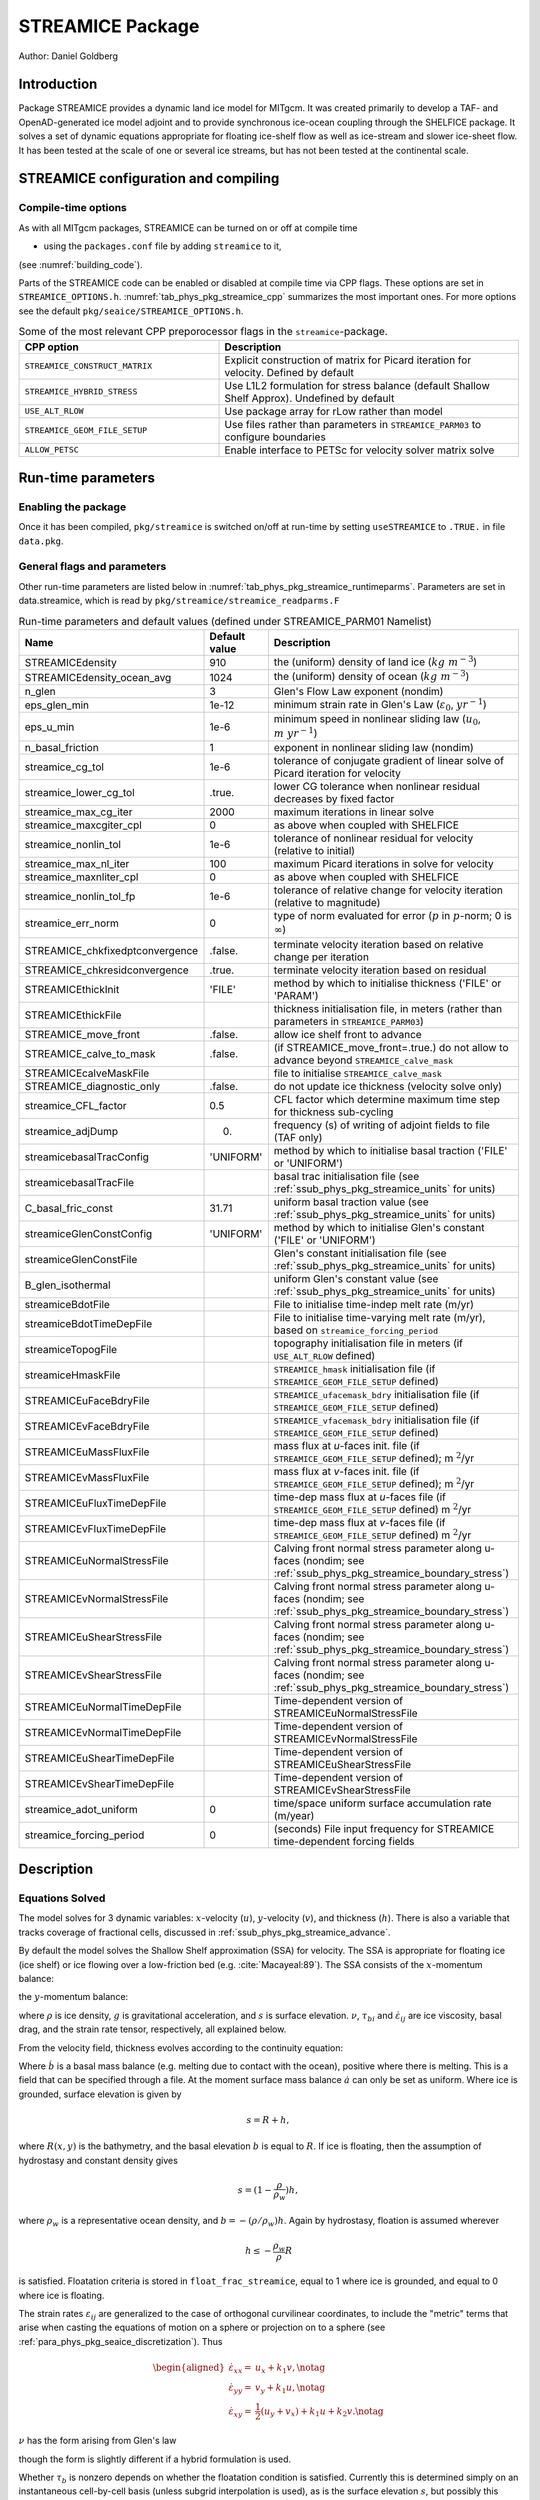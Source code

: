 .. _sub_phys_pkg_streamice:

STREAMICE Package
-----------------


Author: Daniel Goldberg

.. _ssub_phys_pkg_streamice_intro:

Introduction
++++++++++++

Package STREAMICE provides a dynamic land ice model for MITgcm. It was created primarily to develop a TAF- and OpenAD-generated ice model adjoint and to provide synchronous ice-ocean coupling through the SHELFICE package. It solves a set of dynamic equations appropriate for floating ice-shelf flow as well as ice-stream and slower ice-sheet flow. It has been tested at the scale of one or several ice streams, but has not been tested at the continental scale.


.. _ssub_phys_pkg_streamice_config:
  
STREAMICE configuration and compiling
+++++++++++++++++++++++++++++++++++++

Compile-time options
####################

As with all MITgcm packages, STREAMICE can be turned on or off at compile
time

-  using the ``packages.conf`` file by adding ``streamice`` to it,

(see :numref:`building_code`).

Parts of the STREAMICE code can be enabled or disabled at compile time via
CPP flags. These options are set in ``STREAMICE_OPTIONS.h``. :numref:`tab_phys_pkg_streamice_cpp` summarizes the most important ones. For more
options see the default ``pkg/seaice/STREAMICE_OPTIONS.h``. 

.. csv-table:: Some of the most relevant CPP preporocessor flags in the ``streamice``-package.
   :header: "CPP option", "Description"
   :widths: 40, 60
   :name: tab_phys_pkg_streamice_cpp

   "``STREAMICE_CONSTRUCT_MATRIX``", "Explicit construction of matrix for Picard iteration for velocity. Defined by default"
   "``STREAMICE_HYBRID_STRESS``", "Use L1L2 formulation for stress balance (default Shallow Shelf Approx). Undefined by default"
   "``USE_ALT_RLOW``", "Use package array for rLow rather than model"
   "``STREAMICE_GEOM_FILE_SETUP``", "Use files rather than parameters in ``STREAMICE_PARM03`` to configure boundaries"
   "``ALLOW_PETSC``", "Enable interface to PETSc for velocity solver matrix solve"
..   "``STREAMICE_SMOOTH_FLOATATION2``", "Subgrid parameterization of transition across the grounding line"
   

.. _ssub_phys_pkg_streamice_runtime:

Run-time parameters 
+++++++++++++++++++

.. Run-time parameters (see :numref:`tab_phys_pkg_streamice_runtimeparms`) are set in files `data.pkg` (read in `packages_readparms.F`), and `data.streamice` (read in `streamice_readparms.F`).

Enabling the package
####################

Once it has been compiled, ``pkg/streamice`` is switched on/off at run-time by setting ``useSTREAMICE`` to ``.TRUE.`` in file ``data.pkg``.

General flags and parameters
############################

Other run-time parameters are listed below in :numref:`tab_phys_pkg_streamice_runtimeparms`. Parameters are set in data.streamice, which is read by ``pkg/streamice/streamice_readparms.F``


.. table:: Run-time parameters and default values (defined under STREAMICE_PARM01 Namelist)
  :name: tab_phys_pkg_streamice_runtimeparms

  +---------------------------------+------------------------------+-----------------------------------------------------------------------------------------------------------------+
  |   **Name**                      |     **Default value**        | **Description**                                                                                                 |
  +---------------------------------+------------------------------+-----------------------------------------------------------------------------------------------------------------+
  | STREAMICEdensity                |     910                      | the (uniform) density of land ice (:math:`kg\  m^{-3}`)                                                         |
  +---------------------------------+------------------------------+-----------------------------------------------------------------------------------------------------------------+
  | STREAMICEdensity_ocean_avg      |     1024                     | the (uniform) density of ocean (:math:`kg\  m^{-3}`)                                                            |
  +---------------------------------+------------------------------+-----------------------------------------------------------------------------------------------------------------+
  | n_glen                          |     3                        | Glen's Flow Law exponent (nondim)                                                                               |
  +---------------------------------+------------------------------+-----------------------------------------------------------------------------------------------------------------+
  | eps_glen_min                    |     1e-12                    | minimum strain rate in Glen's Law (:math:`\varepsilon_0`, :math:`yr^{-1}`)                                      |
  +---------------------------------+------------------------------+-----------------------------------------------------------------------------------------------------------------+
  | eps_u_min                       |     1e-6                     | minimum speed in nonlinear sliding law (:math:`u_0`, :math:`m\ yr^{-1}`)                                        |
  +---------------------------------+------------------------------+-----------------------------------------------------------------------------------------------------------------+
  | n_basal_friction                |     1                        | exponent in nonlinear sliding law (nondim)                                                                      |
  +---------------------------------+------------------------------+-----------------------------------------------------------------------------------------------------------------+
  | streamice_cg_tol                |     1e-6                     | tolerance of conjugate gradient of linear solve of Picard iteration for velocity                                |
  +---------------------------------+------------------------------+-----------------------------------------------------------------------------------------------------------------+
  | streamice_lower_cg_tol          |     .true.                   | lower CG tolerance when nonlinear residual decreases by fixed factor                                            |
  +---------------------------------+------------------------------+-----------------------------------------------------------------------------------------------------------------+
  | streamice_max_cg_iter           |     2000                     | maximum iterations in linear solve                                                                              |
  +---------------------------------+------------------------------+-----------------------------------------------------------------------------------------------------------------+
  | streamice_maxcgiter_cpl         |     0                        | as above when coupled with SHELFICE                                                                             |
  +---------------------------------+------------------------------+-----------------------------------------------------------------------------------------------------------------+
  | streamice_nonlin_tol            |     1e-6                     | tolerance of nonlinear residual for velocity (relative to initial)                                              |
  +---------------------------------+------------------------------+-----------------------------------------------------------------------------------------------------------------+
  | streamice_max_nl_iter           |     100                      | maximum Picard iterations in solve for velocity                                                                 |
  +---------------------------------+------------------------------+-----------------------------------------------------------------------------------------------------------------+
  | streamice_maxnliter_cpl         |     0                        | as above when coupled with SHELFICE                                                                             |
  +---------------------------------+------------------------------+-----------------------------------------------------------------------------------------------------------------+
  | streamice_nonlin_tol_fp         |     1e-6                     | tolerance of relative change for velocity iteration (relative to magnitude)                                     |
  +---------------------------------+------------------------------+-----------------------------------------------------------------------------------------------------------------+
  | streamice_err_norm              |    0                         | type of norm evaluated for error (:math:`p` in :math:`p`-norm; 0 is :math:`\infty`)                             |
  +---------------------------------+------------------------------+-----------------------------------------------------------------------------------------------------------------+
  | STREAMICE_chkfixedptconvergence |    .false.                   | terminate velocity iteration based on relative change per iteration                                             |
  +---------------------------------+------------------------------+-----------------------------------------------------------------------------------------------------------------+
  | STREAMICE_chkresidconvergence   |    .true.                    | terminate velocity iteration based on residual                                                                  |
  +---------------------------------+------------------------------+-----------------------------------------------------------------------------------------------------------------+
  | STREAMICEthickInit              |    'FILE'                    | method by which to initialise thickness ('FILE' or 'PARAM')                                                     |
  +---------------------------------+------------------------------+-----------------------------------------------------------------------------------------------------------------+
  | STREAMICEthickFile              |                              | thickness initialisation file, in meters (rather than parameters in ``STREAMICE_PARM03``)                       |
  +---------------------------------+------------------------------+-----------------------------------------------------------------------------------------------------------------+
  | STREAMICE_move_front            |    .false.                   | allow ice shelf front to advance                                                                                |
  +---------------------------------+------------------------------+-----------------------------------------------------------------------------------------------------------------+
  | STREAMICE_calve_to_mask         |    .false.                   | (if STREAMICE_move_front=.true.) do not allow to advance beyond ``STREAMICE_calve_mask``                        |
  +---------------------------------+------------------------------+-----------------------------------------------------------------------------------------------------------------+
  | STREAMICEcalveMaskFile          |                              | file to initialise ``STREAMICE_calve_mask``                                                                     |
  +---------------------------------+------------------------------+-----------------------------------------------------------------------------------------------------------------+
  | STREAMICE_diagnostic_only       |    .false.                   | do not update ice thickness (velocity solve only)                                                               |
  +---------------------------------+------------------------------+-----------------------------------------------------------------------------------------------------------------+
  | streamice_CFL_factor            |    0.5                       | CFL factor which determine maximum time step for thickness sub-cycling                                          |
  +---------------------------------+------------------------------+-----------------------------------------------------------------------------------------------------------------+
  | streamice_adjDump               |    0.                        | frequency (s) of writing of adjoint fields to file (TAF only)                                                   |
  +---------------------------------+------------------------------+-----------------------------------------------------------------------------------------------------------------+
  | streamicebasalTracConfig        |    'UNIFORM'                 | method by which to initialise basal traction ('FILE' or 'UNIFORM')                                              |
  +---------------------------------+------------------------------+-----------------------------------------------------------------------------------------------------------------+
  | streamicebasalTracFile          |                              | basal trac initialisation file (see :ref:`ssub_phys_pkg_streamice_units` for units)                             |
  +---------------------------------+------------------------------+-----------------------------------------------------------------------------------------------------------------+
  | C_basal_fric_const              |    31.71                     | uniform basal traction value (see :ref:`ssub_phys_pkg_streamice_units` for units)                               |
  +---------------------------------+------------------------------+-----------------------------------------------------------------------------------------------------------------+
  | streamiceGlenConstConfig        |    'UNIFORM'                 | method by which to initialise Glen's constant ('FILE' or 'UNIFORM')                                             |
  +---------------------------------+------------------------------+-----------------------------------------------------------------------------------------------------------------+
  | streamiceGlenConstFile          |                              | Glen's constant initialisation file (see :ref:`ssub_phys_pkg_streamice_units` for units)                        |
  +---------------------------------+------------------------------+-----------------------------------------------------------------------------------------------------------------+
  | B_glen_isothermal               |                              | uniform Glen's constant value (see :ref:`ssub_phys_pkg_streamice_units` for units)                              |
  +---------------------------------+------------------------------+-----------------------------------------------------------------------------------------------------------------+
  | streamiceBdotFile               |                              | File to initialise time-indep melt rate (m/yr)                                                                  |
  +---------------------------------+------------------------------+-----------------------------------------------------------------------------------------------------------------+
  | streamiceBdotTimeDepFile        |                              | File to initialise time-varying melt rate (m/yr), based on ``streamice_forcing_period``                         |
  +---------------------------------+------------------------------+-----------------------------------------------------------------------------------------------------------------+
  | streamiceTopogFile              |                              | topography initialisation file in meters (if ``USE_ALT_RLOW`` defined)                                          |
  +---------------------------------+------------------------------+-----------------------------------------------------------------------------------------------------------------+
  | streamiceHmaskFile              |                              | ``STREAMICE_hmask`` initialisation file (if ``STREAMICE_GEOM_FILE_SETUP`` defined)                              |
  +---------------------------------+------------------------------+-----------------------------------------------------------------------------------------------------------------+
  | STREAMICEuFaceBdryFile          |                              | ``STREAMICE_ufacemask_bdry`` initialisation file (if ``STREAMICE_GEOM_FILE_SETUP`` defined)                     |
  +---------------------------------+------------------------------+-----------------------------------------------------------------------------------------------------------------+
  | STREAMICEvFaceBdryFile          |                              | ``STREAMICE_vfacemask_bdry`` initialisation file (if ``STREAMICE_GEOM_FILE_SETUP`` defined)                     |
  +---------------------------------+------------------------------+-----------------------------------------------------------------------------------------------------------------+
  | STREAMICEuMassFluxFile          |                              | mass flux at `u`-faces init. file (if ``STREAMICE_GEOM_FILE_SETUP`` defined); m :math:`^2`/yr                   |
  +---------------------------------+------------------------------+-----------------------------------------------------------------------------------------------------------------+
  | STREAMICEvMassFluxFile          |                              | mass flux at `v`-faces init. file (if ``STREAMICE_GEOM_FILE_SETUP`` defined); m :math:`^2`/yr                   |
  +---------------------------------+------------------------------+-----------------------------------------------------------------------------------------------------------------+
  | STREAMICEuFluxTimeDepFile       |                              | time-dep mass flux at `u`-faces file (if ``STREAMICE_GEOM_FILE_SETUP`` defined) m :math:`^2`/yr                 |
  +---------------------------------+------------------------------+-----------------------------------------------------------------------------------------------------------------+ 
  | STREAMICEvFluxTimeDepFile       |                              | time-dep mass flux at `v`-faces file (if ``STREAMICE_GEOM_FILE_SETUP`` defined) m :math:`^2`/yr                 |
  +---------------------------------+------------------------------+-----------------------------------------------------------------------------------------------------------------+ 
  | STREAMICEuNormalStressFile      |                              | Calving front normal stress parameter along u-faces (nondim; see :ref:`ssub_phys_pkg_streamice_boundary_stress`)|
  +---------------------------------+------------------------------+-----------------------------------------------------------------------------------------------------------------+
  | STREAMICEvNormalStressFile      |                              | Calving front normal stress parameter along u-faces (nondim; see :ref:`ssub_phys_pkg_streamice_boundary_stress`)|
  +---------------------------------+------------------------------+-----------------------------------------------------------------------------------------------------------------+
  | STREAMICEuShearStressFile       |                              | Calving front normal stress parameter along u-faces (nondim; see :ref:`ssub_phys_pkg_streamice_boundary_stress`)|
  +---------------------------------+------------------------------+-----------------------------------------------------------------------------------------------------------------+ 
  | STREAMICEvShearStressFile       |                              | Calving front normal stress parameter along u-faces (nondim; see :ref:`ssub_phys_pkg_streamice_boundary_stress`)|
  +---------------------------------+------------------------------+-----------------------------------------------------------------------------------------------------------------+
  | STREAMICEuNormalTimeDepFile     |                              | Time-dependent version of STREAMICEuNormalStressFile                                                            |
  +---------------------------------+------------------------------+-----------------------------------------------------------------------------------------------------------------+
  | STREAMICEvNormalTimeDepFile     |                              | Time-dependent version of STREAMICEvNormalStressFile                                                            |
  +---------------------------------+------------------------------+-----------------------------------------------------------------------------------------------------------------+
  | STREAMICEuShearTimeDepFile      |                              | Time-dependent version of STREAMICEuShearStressFile                                                             |
  +---------------------------------+------------------------------+-----------------------------------------------------------------------------------------------------------------+
  | STREAMICEvShearTimeDepFile      |                              | Time-dependent version of STREAMICEvShearStressFile                                                             |
  +---------------------------------+------------------------------+-----------------------------------------------------------------------------------------------------------------+
  | streamice_adot_uniform          |   0                          |  time/space uniform surface accumulation rate (m/year)                                                          | 
  +---------------------------------+------------------------------+-----------------------------------------------------------------------------------------------------------------+
  | streamice_forcing_period        |   0                          | (seconds) File input frequency for STREAMICE time-dependent forcing fields                                      |
  +---------------------------------+------------------------------+-----------------------------------------------------------------------------------------------------------------+
..  | streamice_smooth_gl_width       |   0                          |  (meters) thickness range parameter in basal traction smoothing across grounding line          |
..  +---------------------------------+------------------------------+------------------------------------------------------------------------------------------------+ 
 

  
.. _ssub_phys_pkg_streamice_descr:
  
Description
+++++++++++

.. _ssub_phys_pkg_streamice_eqns:

Equations Solved
################

The model solves for 3 dynamic variables: :math:`x`-velocity
(:math:`u`), :math:`y`-velocity (:math:`v`), and thickness (:math:`h`).
There is also a variable that tracks coverage of fractional cells,
discussed in :ref:`ssub_phys_pkg_streamice_advance`.

By default the model solves the Shallow Shelf approximation (SSA) for
velocity. The SSA is appropriate for floating ice (ice shelf) or ice
flowing over a low-friction bed (e.g. :cite:`Macayeal:89`). The SSA consists
of the :math:`x`-momentum balance:

.. math::
   :label: mom_x

    \partial_x(h\nu(4\dot{\varepsilon}_{xx}+2\dot{\varepsilon}_{yy})) +
   \partial_y(2h\nu\dot{\varepsilon}_{xy}) - \tau_{bx} = \rho g h \frac{\partial s}{\partial x}

the :math:`y`-momentum balance:

.. math::
   :label: mom_y

    \partial_x(2h\nu\dot{\varepsilon}_{xy}) +
   \partial_y(h\nu(4\dot{\varepsilon}_{yy}+2\dot{\varepsilon}_{xx})) - \tau_{by} =
   \rho g h \frac{\partial s}{\partial y},

where :math:`\rho` is ice density, :math:`g` is gravitational acceleration, and :math:`s` is surface elevation. :math:`\nu`, :math:`\tau_{bi}` and :math:`\dot{\varepsilon}_{ij}` are ice viscosity, basal drag, and the strain rate tensor, respectively, all explained below.

From the velocity field, thickness evolves according to the continuity
equation:

.. math::
   :label: adv_eqn

    h_t + \nabla\cdot(h\vec{u}) = \dot{a}-\dot{b},

Where :math:`\dot{b}` is a basal mass balance (e.g. melting due to
contact with the ocean), positive where there is melting. This is a field that can be specified through a file. At the moment surface mass
balance :math:`\dot{a}` can only be set as uniform. Where ice is grounded,
surface elevation is given by

.. math:: s = R + h,

where :math:`R(x,y)` is the bathymetry, and the basal elevation
:math:`b` is equal to :math:`R`. If ice is floating, then the assumption
of hydrostasy and constant density gives

.. math:: s = (1-\frac{\rho}{\rho_w}) h,

where :math:`\rho_w` is a representative ocean density, and
:math:`b=-(\rho/\rho_w)h`. Again by hydrostasy, floation is assumed
wherever

.. math:: h \leq -\frac{\rho_w}{\rho}R

is satisfied. Floatation criteria is stored in ``float_frac_streamice``,
equal to 1 where ice is grounded, and equal to 0 where ice is floating.

The strain rates :math:`\varepsilon_{ij}` are generalized to the case of
orthogonal curvilinear coordinates, to include the "metric" terms that
arise when casting the equations of motion on a sphere or projection on
to a sphere (see :ref:`para_phys_pkg_seaice_discretization`).
Thus

.. math::

   \begin{aligned}
    \dot{\varepsilon}_{xx} = & u_x + k_1 v, \notag \\
    \dot{\varepsilon}_{yy} = & v_y + k_1 u, \notag \\ 
    \dot{\varepsilon}_{xy} = & \frac{1}{2}(u_y+v_x) + k_1 u + k_2 v. \notag \end{aligned}

:math:`\nu` has the form arising from Glen's law



.. math::
   :label: visc_eqn

   \nu =
   \frac{1}{2}A^{-\frac{1}{n}}\left(\dot{\varepsilon}_{xx}^2+\dot{\varepsilon}_{yy}
   ^2+\dot{\varepsilon}_{xx}\dot{\varepsilon}_{yy}+\dot{\varepsilon}_{xy}^2+\dot{
   \varepsilon}_{min}^2\right)^{\frac{1-n}{2n}},

though the form is slightly different if a hybrid formulation is used. 

Whether :math:`\tau_b` is nonzero depends on whether the floatation
condition is satisfied. Currently this is determined simply on an
instantaneous cell-by-cell basis (unless subgrid interpolation is used),
as is the surface elevation :math:`s`, but possibly this should be
rethought if the effects of tides are to be considered.
:math:`\vec{\tau}_b` has the form

.. math::
   :label: tau_eqn

    \vec{\tau}_b = C (|\vec{u}|^2+u_{min}^2)^{\frac{m-1}{2}}\vec{u}.

Again, the form is slightly different if a hybrid formulation is to be
used.

The momentum equations are solved together with appropriate boundary
conditions, discussed below. In the case of a calving front boundary
condition (CFBC), the boundary condition has the following form:

.. math::
   :label: cfbc_x

    (h\nu(4\dot{\varepsilon}_{xx}+2\dot{\varepsilon}_{yy}))n_x +
   (2h\nu\dot{\varepsilon}_{xy})n_y = \frac{1}{2}g \left(\rho h^2 - \rho_w
   b^2\right)n_x   

.. math::
   :label: cfbc_y

   (2h\nu\dot{\varepsilon}_{xy})n_x +
   (h\nu(4\dot{\varepsilon}_{yy}+2\dot{\varepsilon}_{xx}))n_y = \frac{1}{2}g
   \left(\rho h^2 - \rho_w b^2\right)n_y. 

Here :math:`\vec{n}` is the normal to the boundary, and :math:`R(x,y)`
is the bathymetry.

Hybrid SIA-SSA stress balance
#############################

The SSA does not take vertical shear stress or strain rates (e.g.,
:math:`\sigma_{xz}`, :math:`\partial u/\partial z`) into account.
Although there are other terms in the stress tensor, studies have found
that in all but a few cases, vertical shear and longitudinal stresses
(represented by the SSA) are sufficient to represent glaciological flow.
streamice can allow for representation of vertical shear, although the
approximation is made that longitudinal stresses are depth-independent.
The stress balance is referred to as "hybrid" because it is a joining of
the SSA and the Shallow Ice Approximation (SIA), which accounts
only for vertical shear. Such hybrid formulations have been shown to be
valid over a larger range of conditions than SSA :cite:`goldberg:2011`.

In the hybrid formulation, :math:`\overline{u}` and
:math:`\overline{v}`, the depth-averaged :math:`x-` and :math:`y-`
velocities, replace :math:`u` and :math:`v` in :eq:`mom_x`, :eq:`mom_y`, and :eq:`adv_eqn`, and gradients
such as :math:`u_x` are replaced by :math:`(\overline{u})_x`. Viscosity
becomes

.. math::

   \nu =
   \frac{1}{2}A^{-\frac{1}{n}}\left(\dot{\varepsilon}_{xx}^2+\dot{\varepsilon}_{yy}
   ^2+\dot{\varepsilon}_{xx}\dot{\varepsilon}_{yy}+\dot{\varepsilon}_{xy}^2+\frac{1
   }{4}u_z^2+\frac{1}{4}v_z^2+\dot{\varepsilon}_{min}^2\right)^{\frac{1-n}{2n}}.

In the formulation for :math:`\tau_b`, :math:`u_b`, the horizontal
velocity at :math:`u_b` is used instead. The details are given in
:cite:`goldberg:2011`.

.. _ssub_phys_pkg_streamice_advance:

Ice front advance
#################

By default all mass flux across calving boundaries is considered lost. However, it is possible to account for this flux and potential advance of the ice shelf front. If ``STREAMICE_move_front=.true.``, then a partial-area formulation is used.

The algorithm is based on *Albrecht* (2011). In this scheme, for empty or partial cells adjacent to a calving front, a **reference** thickness
:math:`h_{ref}` is found, defined as an average over the thickness
of all neighboring cells with that flow into the cell. The total volume input over a time step to
is added to the volume of ice already in the cell, whose partial area coverage is then updated based on the volume and reference thickness. If the area coverage reaches 100% in a time step, then the additional volume is cascaded into adjacent empty or partial cells.

If ``calve_to_mask=.true.``, this sets a limit to how far the front can
advance, even if advance is allowed. The front will not advance into
cells where the array ``calve_mask`` is not equal to 1. This mask must
be set through a binary input file to allow the front to advance past its initial position.

No calving parameterisation is implemented in ``STREAMICE``. However,
front advancement is a precursor for such a development to be added.

.. _ssub_phys_pkg_streamice_units:

Units of input files
####################

The inputs for basal traction (``streamicebasalTracFile``, ``C_basal_fric_const``) and ice stiffness (``streamiceGlenConstFile``, ``B_glen_isothermal``) require specific units. For ice stiffness (`A` in Eqn :eq:`visc_eqn`), :math:`B=A^{-1/n}` is specified; or, more accurately, its square root :math:`A^{-1/(2n)}` is specified. (This is to ensure positivity of `B` by squaring the input.) The units of ``streamiceGlenConstFile`` and ``B_glen_isothermal`` are

:math:`\mathrm{Pa}^{1/2}\ \mathrm{yr}^{1/(2n)}`

where `n` is ``n_glen``.

``streamicebasalTracFile`` and ``C_basal_fric_const`` initialise the basal traction (`C` in Eqn :eq:`tau_eqn`). Again :math:`C^{1/2}` is directly specified rather than `C` to ensure positivity. The units are

:math:`\mathrm{Pa}^{1/2} (\mathrm{m }\ \mathrm{yr}^{-1})^{n_b}`

where :math:`n_b` is ``n_basal_friction``.

Numerical Details
+++++++++++++++++

.. figure:: figs/stencil.*
   :width: 40%
   :align: center
   :alt: STREAMICE stencil
   :name: figstencil

   Grid locations of thickness (`h`), velocity (`u,v`), area, and various masks.
   
.. figure:: figs/mask_cover.*
   :width: 40%
   :align: center
   :alt: STREAMICE masks
   :name: figmask_cover

   Hypothetical configuration, detailing the meaning of thickness and velocity masks and their role in controlling boundary conditions.

The momentum balance is solved via iteration on viscosity :cite:`goldberg:2011`. At each iteration, a linear elliptic differential equation is solved via a finite-element method using bilinear basis functions. The velocity solution "lives" on cell corners, while thickness "lives" at cell centers (:numref:`figstencil`). The cell-centered thickness is then evolved using a second-order slope-limited finite-volume scheme, with the velocity field from the previous solve. To represent the flow of floating ice, basal stress terms are multiplied by an array ``float_frac_streamice``, a cell-centered array which determines where ice meets the floation condition.

The computational domain of ``STREAMICE`` (which may be smaller than the array/grid as
defined by ``SIZE.h`` and ``GRID.h``) is determined by a number of mask
arrays within the ``STREAMICE`` package. They are

-  :math:`hmask` (``STREAMICE_hmask``): equal to 1 (ice-covered), 0
   (open ocean), 2 (partly-covered), or -1 (out of domain)

-  :math:`umask` (``STREAMICE_umask``): equal to 1 (an "active" velocity
   node), 3 (a Dirichlet node), or 0 (zero velocity)

-  :math:`vmask` (``STREAMICE_vmask``): similar to umask

-  :math:`ufacemaskbdry` (``STREAMICE_ufacemask_bdry``): equal to -1
   (interior face), 0 (no-slip), 1 (no-stress), 2 (calving stress
   front), or 4 (flux input boundary); when 4, then
   ``u_flux_bdry_SI`` must be initialized, through binary or parameter
   file

-  :math:`vfacemaskbdry` (``STREAMICE_vfacemask_bdry``): similar to
   ufacemaskbdry

:math:`hmask` is defined at cell centers, like :math:`h`. :math:`umask`
and :math:`vmask` are defined at cell nodes, like velocities.
:math:`ufacemask_bdry` and :math:`vfacemask_bdry` are defined at cell
faces, like velocities in a :math:`C`-grid - but unless
``STREAMICE_GEOM_FILE_SETUP`` is ``#define``\ d in
``STREAMICE_OPTIONS.h``, the values are only relevant at the boundaries
of the grid.

The values of :math:`umask` and :math:`vmask` determine which nodal
values of :math:`u` and :math:`v` are involved in the solve for
velocities. These masks are not configured directly by the user, but are re-initialized based on ``STREAMICE_hmask`` and ``STREAMICE_u/vfacemask_bdry`` at each time step. Fig. :numref:`figmask_cover` demonstrates how these values are set in various cells.

With :math:`umask` and :math:`vmask` appropriately initialized,
``STREAMICE_VEL_SOLVE`` can proceed rather generally. Contributions to
are only evaluated if :math:`hmask=1` in a given cell, and a given nodal
basis function is only considered if :math:`umask=1` or :math:`vmask=1`
at that node.

.. _ssub_phys_pkg_streamice_domain_setup:

Configuring domain through files
################################

The ``STREAMICE_GEOM_FILE_SETUP`` compile option allows versatility in defining the domain. With this option, the array ``STREAMICE_hmask`` must be initialised through a file (``streamiceHmaskFile``) as must ``STREAMICE_ufacemask_bdry`` and ``STREAMICE_vfacemask_bdry`` (through ``STREAMICEuFaceBdryFile`` and ``STREAMICEvFaceBdryFile``) as well as ``u_flux_bdry_SI`` and ``v_flux_bdry_SI``, volume flux at the boundaries, where appropriate (through ``STREAMICEuMassFluxFile`` and ``STREAMICEvMassFluxFile``). Thickness must be initialised through a file as well (``STREAMICEthickFile``); ``STREAMICE_hmask`` is set to zero where ice thickness is zero, and boundaries between in-domain and out-of-domain cells (according to ``STREAMICE_hmask``) are no-slip by default.

When using this option, it is important that for all internal boundaries, ``STREAMICE_ufacemask_bdry`` and ``STREAMICE_vfacemask_bdry`` are -1. (This will not be the case if ``STREAMICEuFaceBdryFile`` and ``STREAMICEvFaceBdryFile`` are undefined.) 

In fact, if ``STREAMICE_hmask`` is configured correctly, ``STREAMICE_ufacemask_bdry`` and ``STREAMICE_vfacemask_bdry`` can be set uniformly to -1, UNLESS there are no-stress or flux-condition boundaries in the domain. Where ``STREAMICE_ufacemask_bdry`` and ``STREAMICE_vfacemask_bdry`` are set to -1, they will be overridden at (a) boundaries where ``STREAMICE_hmask`` changes from 1 to -1 (which become no-slip boundaries), and (b) boundaries where ``STREAMICE_hmask`` changes from 1 to 0 (which become calving front boundaries).

An example of domain configuration through files can be found in the ``halfpipe_streamice`` verification folder. By default, ``halfpipe_streamice`` is compiled with ``STREAMICE_GEOM_FILE_SETUP`` undefined, but the user can modify this option. The file ``data.streamice_geomSetup`` represents an alternative version of ``data.streamice`` in which the appropriate binary files are specified.

Configuring domain through parameters
#####################################

For a very specific type of domain the boundary conditions and initial thickness can be set via parameters in ``data.streamice``. Such a domain will be rectangular. In order to use this option, the ``STREAMICE_GEOM_FILE_SETUP`` compile flag should be undefined.

There are different boundary condition types that can be set:

-  ``noflow``: `x`- and `y`-velocity will be zero along this boundary.

-  ``nostress``: velocity normal to boundary will be zero; there will be no tangential stress along the boundary.

-  ``fluxbdry``: a mass volume flux is specified along this boundary, which becomes a boundary condition for the thickness advection equation (see :ref:`ssub_phys_pkg_streamice_eqns`). velocities will be zero. The corresponing parameter ``flux_val_bdry_X`` then sets the value.

-  ``CFBC``: calving front boundary condition, a neumann condition based on ice thickness and bed depth, is imposed at this boundary (see :ref:`ssub_phys_pkg_streamice_eqns`).
  
 Note the above only apply if there is dynamic ice in the cells at the boundary in question. The boundary conditions are then set by specifying the above conditions over ranges of each (north/south/east/west) boundary. The division of each boundary should be exhaustive and the ranges should not overlap.

.. table:: Parameters to initialise boundary conditions (defined under STREAMICE_PARM03 Namelist)
  :name: tab_phys_pkg_streamice_domainparms
  
  +---------------------------------+------------------------------+------------------------------------------------------------------------------------------------+ 
  | min_x_noflow_NORTH              |   0                          | (meters) western limit of no-flow region on northern boundary                                  |
  +---------------------------------+------------------------------+------------------------------------------------------------------------------------------------+ 
  | max_x_noflow_NORTH              |   0                          | (meters) eastern limit of no-flow region on northern boundary                                  |
  +---------------------------------+------------------------------+------------------------------------------------------------------------------------------------+ 
  | min_x_noflow_SOUTH              |   0                          | (meters) western limit of no-flow region on Southern boundary                                  |
  +---------------------------------+------------------------------+------------------------------------------------------------------------------------------------+ 
  | max_x_noflow_SOUTH              |   0                          | (meters) eastern limit of no-flow region on Southern boundary                                  |
  +---------------------------------+------------------------------+------------------------------------------------------------------------------------------------+ 
  | min_x_noflow_EAST               |   0                          | (meters) southern limit of no-flow region on eastern boundary                                  |
  +---------------------------------+------------------------------+------------------------------------------------------------------------------------------------+ 
  | max_x_noflow_EAST               |   0                          | (meters) northern limit of no-flow region on eastern boundary                                  |
  +---------------------------------+------------------------------+------------------------------------------------------------------------------------------------+ 
  | min_x_noflow_WEST               |   0                          | (meters) southern limit of no-flow region on western boundary                                  |
  +---------------------------------+------------------------------+------------------------------------------------------------------------------------------------+ 
  | max_x_noflow_WEST               |   0                          | (meters) northern limit of no-flow region on eastern boundary                                  |
  +---------------------------------+------------------------------+------------------------------------------------------------------------------------------------+ 
  | min_x_nostress_NORTH            |   0                          | (meters) western limit of no-stress region on northern boundary                                |
  +---------------------------------+------------------------------+------------------------------------------------------------------------------------------------+ 
  | max_x_nostress_NORTH            |   0                          | (meters) eastern limit of no-stress region on northern boundary                                |
  +---------------------------------+------------------------------+------------------------------------------------------------------------------------------------+ 
  | min_x_nostress_SOUTH            |   0                          | (meters) western limit of no-stress region on Southern boundary                                |
  +---------------------------------+------------------------------+------------------------------------------------------------------------------------------------+ 
  | max_x_nostress_SOUTH            |   0                          | (meters) eastern limit of no-stress region on Southern boundary                                |
  +---------------------------------+------------------------------+------------------------------------------------------------------------------------------------+ 
  | min_x_nostress_EAST             |   0                          | (meters) southern limit of no-stress region on eastern boundary                                |
  +---------------------------------+------------------------------+------------------------------------------------------------------------------------------------+ 
  | max_x_nostress_EAST             |   0                          | (meters) northern limit of no-stress region on eastern boundary                                |
  +---------------------------------+------------------------------+------------------------------------------------------------------------------------------------+ 
  | min_x_nostress_WEST             |   0                          | (meters) southern limit of no-stress region on western boundary                                |
  +---------------------------------+------------------------------+------------------------------------------------------------------------------------------------+ 
  | max_x_nostress_WEST             |   0                          | (meters) northern limit of no-stress region on eastern boundary                                |
  +---------------------------------+------------------------------+------------------------------------------------------------------------------------------------+ 
  | min_x_fluxbdry_NORTH            |   0                          | (meters) western limit of flux-boundary region on northern boundary                            |
  +---------------------------------+------------------------------+------------------------------------------------------------------------------------------------+ 
  | max_x_fluxbdry_NORTH            |   0                          | (meters) eastern limit of flux-boundary region on northern boundary                            |
  +---------------------------------+------------------------------+------------------------------------------------------------------------------------------------+ 
  | min_x_fluxbdry_SOUTH            |   0                          | (meters) western limit of flux-boundary region on Southern boundary                            |
  +---------------------------------+------------------------------+------------------------------------------------------------------------------------------------+ 
  | max_x_fluxbdry_SOUTH            |   0                          | (meters) eastern limit of flux-boundary region on Southern boundary                            |
  +---------------------------------+------------------------------+------------------------------------------------------------------------------------------------+ 
  | min_x_fluxbdry_EAST             |   0                          | (meters) southern limit of flux-boundary region on eastern boundary                            |
  +---------------------------------+------------------------------+------------------------------------------------------------------------------------------------+ 
  | max_x_fluxbdry_EAST             |   0                          | (meters) northern limit of flux-boundary region on eastern boundary                            |
  +---------------------------------+------------------------------+------------------------------------------------------------------------------------------------+ 
  | min_x_fluxbdry_WEST             |   0                          | (meters) southern limit of flux-boundary region on western boundary                            |
  +---------------------------------+------------------------------+------------------------------------------------------------------------------------------------+ 
  | max_x_fluxbdry_WEST             |   0                          | (meters) northern limit of flux-boundary region on eastern boundary                            |
  +---------------------------------+------------------------------+------------------------------------------------------------------------------------------------+ 
  | min_x_CFBC_NORTH                |   0                          | (meters) western limit of calving front condition region on northern boundary                  |
  +---------------------------------+------------------------------+------------------------------------------------------------------------------------------------+ 
  | max_x_CFBC_NORTH                |   0                          | (meters) eastern limit of calving front condition region on northern boundary                  |
  +---------------------------------+------------------------------+------------------------------------------------------------------------------------------------+ 
  | min_x_CFBC_SOUTH                |   0                          | (meters) western limit of calving front condition region on Southern boundary                  |
  +---------------------------------+------------------------------+------------------------------------------------------------------------------------------------+ 
  | max_x_CFBC_SOUTH                |   0                          | (meters) eastern limit of calving front condition region on Southern boundary                  |
  +---------------------------------+------------------------------+------------------------------------------------------------------------------------------------+ 
  | min_x_CFBC_EAST                 |   0                          | (meters) southern limit of calving front condition region on eastern boundary                  |
  +---------------------------------+------------------------------+------------------------------------------------------------------------------------------------+ 
  | max_x_CFBC_EAST                 |   0                          | (meters) northern limit of calving front condition region on eastern boundary                  |
  +---------------------------------+------------------------------+------------------------------------------------------------------------------------------------+ 
  | min_x_CFBC_WEST                 |   0                          | (meters) southern limit of calving front condition region on western boundary                  |
  +---------------------------------+------------------------------+------------------------------------------------------------------------------------------------+ 
  | max_x_CFBC_WEST                 |   0                          | (meters) northern limit of calving front condition region on eastern boundary                  |
  +---------------------------------+------------------------------+------------------------------------------------------------------------------------------------+
  | flux_val_bdry_south             |   0                          | (m^2/a) volume flux per width entering at flux-boundary on southern boundary                   |  
  +---------------------------------+------------------------------+------------------------------------------------------------------------------------------------+ 
  | flux_val_bdry_north             |   0                          | (m^2/a) volume flux per width entering at flux-boundary on southern boundary                   |  
  +---------------------------------+------------------------------+------------------------------------------------------------------------------------------------+ 
  | flux_val_bdry_east              |   0                          | (m^2/a) volume flux per width entering at flux-boundary on southern boundary                   |  
  +---------------------------------+------------------------------+------------------------------------------------------------------------------------------------+ 
  | flux_val_bdry_west              |   0                          | (m^2/a) volume flux per width entering at flux-boundary on southern boundary                   |  
  +---------------------------------+------------------------------+------------------------------------------------------------------------------------------------+ 

Additional Features
+++++++++++++++++++

.. Grounding line parameterization
.. ###############################

.. Representing grounding line movement (change of boundary between grounded and floating ice) is problematic in ice sheet models due to the high resolution required. It has been found that sub-grid treatment of the grounding line can partially alleviate this requirement (Gladstone et al, 2011). STREAMICE implements a simple "smoothing" of the floatation condition. By default, ``float_frac_streamice`` is equal to 0 in cells that satisfy the floatation condition, and 1 elsewhere. If the compile option ``STREAMICE_SMOOTH_FLOATATION2`` is defined, then the array varies smoothly between 0 and 1 in cells where :math:`|h-h_f| < w_{smooth}/2`, where

.. .. math::

..  h_f = -\frac{\rho}{\rho_w}R

.. and :math:`w_{smooth}` is specified by ``streamice_smooth_gl_width``. This modification then smooths the transition from grounded to floating ice with respect to basal stress. It is found that this parameterisation is necessary in order to achieve grounding line reversibility in the MISMIP3D intercomparison experiment (Pattyn et al, 2013).

PETSc
#####

There is an option to use PETSc for the matrix solve component of the velocity solve, and this has been observed to give a 3- or 4-fold improvement in performance over the inbuilt Conjugate Gradient solver in a number of cases. To use this option, the compile option ``ALLOW_PETSC`` must be defined, and MITgcm must be compiled with the -mpi flag. However, often a system-specific installation of PETSc is required. If you wish to use PETSc with STREAMICE, please contact the author.

.. _ssub_phys_pkg_streamice_boundary_stress:

Boundary Stresses
#################

The calving front boundary conditions :eq:`cfbc_x` and :eq:`cfbc_y` are intended for ice fronts bordering open ocean. However, there may be reasons to apply different Neumann condtions at these locations, e.g. one might want to represent force associated with ice melange, or to represent parts of the ice shelf that are not resolved, as in :cite:`Goldberg:2015`. The user can then modify these boundary conditions in the form

.. math::

    (h\nu(4\dot{\varepsilon}_{xx}+2\dot{\varepsilon}_{yy}))n_x +
   (2h\nu\dot{\varepsilon}_{xy})n_y = \frac{1}{2}g \left(\rho h^2 - \rho_w
   b^2\right)n_x + \sigma n_x + \tau n_y, 

.. math::

   (2h\nu\dot{\varepsilon}_{xy})n_x +
   (h\nu(4\dot{\varepsilon}_{yy}+2\dot{\varepsilon}_{xx}))n_y = \frac{1}{2}g
   \left(\rho h^2 - \rho_w b^2\right)n_y + \sigma n_y + \tau n_x. 

In these equations, :math:`\sigma` and :math:`tau` represent normal and shear stresses at the boundaries of cells. They are not specified directly, but through coefficients :math:`\gamma_{\sigma}` and :math:`\gamma_{\tau}`:

.. math::
 
   \sigma = \frac{1}{2}g \left(\rho h^2 - \rho_w
   b^2\right)\gamma_{\sigma},

.. math::
 
   \tau = \frac{1}{2}g \left(\rho h^2 - \rho_w
   b^2\right)\gamma_{\tau}.

:math:`\gamma_{\sigma}` is specified through ``STREAMICEu/vNormalStressFile`` and ``STREAMICEu/vNormalTimeDepFile`` and :math:`\gamma_{\tau}` is specified through ``STREAMICEu/vShearStressFile`` and ``STREAMICEu/vShearTimeDepFile``. The file names (``u`` and ``v``) determine whether the values are specified along horizontal (:math:`u`-) faces and vertical (:math:`v`-) faces. The values will only have an effect if they are specified along calving front boundaries (see :ref:`ssub_phys_pkg_streamice_domain_setup`).

Adjoint
+++++++

The STREAMICE package is adjoinable using both TAF :cite:`goldberg_heimbach:2013` and OpenAD :cite:`goldberg_openad_fixed:2016`. In OpenAD, the fixed-point method of Christianson (1994) is implemented, greatly reducing the memory requirements and also improving performance when PETSc is used.

Verification experiments with both OpenAD and TAF are located in the ``halfpipe_streamice`` verification folder (see below).

Key Subroutines
+++++++++++++++

Top-level routine: ``streamice_timestep.F`` (called from ``do_oceanic_phys.F``)

::

 C    CALLING SEQUENCE
 c ...
 c  streamice_timestep (called from DO_OCEANIC_PHYS)
 c  |
 c  |-- #ifdef ALLOW_STREAMICE_TIMEDEP_FORCING
 c  |    STREAMICE_FIELDS_LOAD
 c  |   #endif
 c  |
 c  |--#if (defined (ALLOW_STREAMICE_OAD_FP))
 c  |    STREAMICE_VEL_SOLVE_OPENAD
 c  |  #else
 c  |    STREAMICE_VEL_SOLVE
 c  |    |
 c  |    |-- STREAMICE_DRIVING_STRESS
 c  |    |
 c  |    | [ITERATE ON FOLLOWING]
 c  |    |
 c  |    |-- STREAMICE_CG_WRAPPER
 c  |    |   |
 c  |    |   |-- STREAMICE_CG_SOLVE
 c  |    |       #ifdef ALLOW_PETSC
 c  |    |        STREAMICE_CG_SOLVE_PETSC
 c  |    |       #endif
 c  |    |
 c  |    |-- #ifdef STREAMICE_HYBRID_STRESS
 c  |         STREAMICE_VISC_BETA_HYBRID 
 c  |        #else
 c  |         STREAMICE_VISC_BETA 
 c  |        #endif
 c  |
 c  |-- STREAMICE_ADVECT_THICKNESS
 c  |   |
 c  |   |-- STREAMICE_ADV_FRONT  
 c  |
 c  |-- STREAMICE_UPD_FFRAC_UNCOUPLED
 c  |


STREAMICE diagnostics
+++++++++++++++++++++

Diagnostics output is available via the diagnostics package (:ref:`outp_pack`). Available output fields are summarized in the
following table:

.. code-block:: text

    ----------------------------------------------------------------------------
    <-Name->|Levs|  mate |<- code ->|<--  Units   -->|<- Tile (max=80c)
    ----------------------------------------------------------------------------
    SI_Uvel |  1 |       |UZ      L1|m/a             |Ice stream x-velocity
    SI_Vvel |  1 |       |VZ      L1|m/a             |Ice stream y-velocity
    SI_Thick|  1 |       |SM      L1|m               |Ice stream thickness
    SI_area |  1 |       |SM      L1|m^2             |Ice stream cell area coverage
    SI_float|  1 |       |SM      L1|none            |Ice stream grounding indicator
    SI_hmask|  1 |       |SM      L1|none            |Ice stream thickness mask
    SI_usurf|  1 |       |SM      L1|none            |Ice stream surface x-vel
    SI_vsurf|  1 |       |SM      L1|none            |Ice stream surface y-vel
    SI_ubase|  1 |       |SM      L1|none            |Ice stream basal x-vel
    SI_vbase|  1 |       |SM      L1|none            |Ice stream basal y-vel
    SI_taubx|  1 |       |SM      L1|none            |Ice stream basal x-stress
    SI_tauby|  1 |       |SM      L1|none            |Ice stream basal y-stress
    SI_selev|  1 |       |SM      L1|none            |Ice stream surface elev

Experiments and tutorials that use streamice
++++++++++++++++++++++++++++++++++++++++++++

The ``halfpipe_streamice`` verification experiment uses STREAMICE.

.. References
.. ++++++++++

.. Gladstone, Payne and Cornford (2010). Parameterising the grounding line in flow-line ice sheet models. The Cryosphere, 4, 605–619.

.. Goldberg, D N (2011). A variationally-derived, depth-integrated approximation to the Blatter/Pattyn balance. J. of Glaciology, 57, 157-170.

.. Goldberg, D N and P Heimbach (2013). Parameter and state estimation with a time-dependent adjoint marine ice sheet model. The Cryosphere, 7, 1659-1678 

.. Goldberg, D., Narayanan, S. H. K., Hascoet, L. & Utke, J. (2016). An optimized treatment for algorithmic differentiation of an important glaciological fixed-point problem. Geosci. Model Dev., 9, 1891-1904.

.. Pattyn, F. and others (2013). Grounding-line migration in plan-view marine ice-sheet models: results of the ice2sea MISMIP3d intercomparison. J of Glaciology, 59 (215), 410-422
